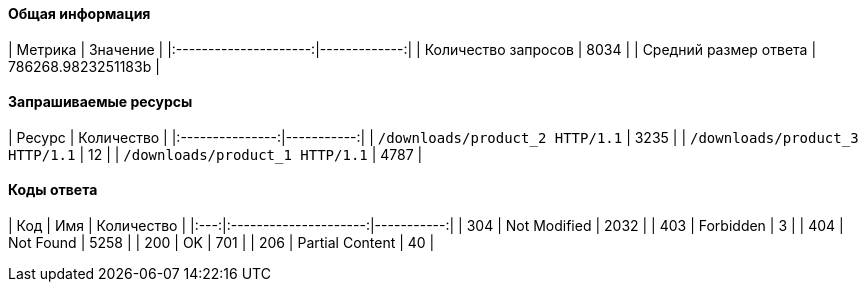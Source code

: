 ==== Общая информация

|        Метрика        |     Значение |
|:---------------------:|-------------:|
|  Количество запросов  | 8034 |
| Средний размер ответа | 786268.9823251183b |

==== Запрашиваемые ресурсы

|     Ресурс      | Количество |
|:---------------:|-----------:|
|  `/downloads/product_2 HTTP/1.1`  |      3235 |
|  `/downloads/product_3 HTTP/1.1`  |      12 |
|  `/downloads/product_1 HTTP/1.1`  |      4787 |

==== Коды ответа

| Код |          Имя          | Количество |
|:---:|:---------------------:|-----------:|
| 304 | Not Modified |       2032 |
| 403 | Forbidden |       3 |
| 404 | Not Found |       5258 |
| 200 | OK |       701 |
| 206 | Partial Content |       40 |
